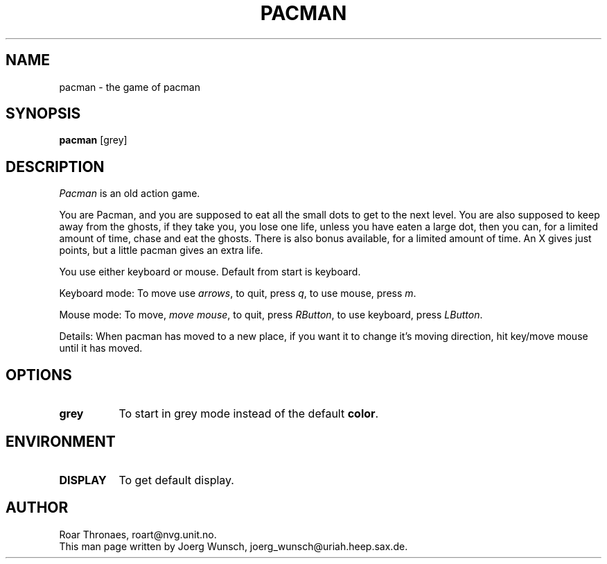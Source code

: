 .\" pacman.man
.\"
.\" This program is free software.  See the file COPYING for a list
.\" of conditions.
.\"
.TH PACMAN 6
.SH NAME
pacman - the game of pacman
.SH SYNOPSIS
.B "pacman"
[grey]
.SH DESCRIPTION
.PP
.I Pacman
is an old action game.
.PP
You are Pacman, and you are supposed to eat all the small dots to get
to the next level. You are also supposed to keep away from the ghosts,
if they take you, you lose one life, unless you have eaten a large
dot, then you can, for a limited amount of time, chase and eat the
ghosts. There is also bonus available, for a limited amount of
time. An X gives just points, but a little pacman gives an extra life.
.PP
You use either keyboard or mouse. Default from start is keyboard.
.PP
Keyboard mode: To move use \fIarrows\fP, to quit, press \fIq\fP, to use mouse,
press \fIm\fP.
.PP
Mouse mode: To move, \fImove mouse\fP, to quit, press \fIRButton\fP, to use
keyboard, press \fILButton\fP.
.PP
Details: When pacman has moved to a new place, if you want it to change
it's moving direction, hit key/move mouse until it has moved.
.SH OPTIONS
.PP
.TP 8
.B "grey"
To start in grey mode instead of the default \fBcolor\fP.
.SH ENVIRONMENT
.PP
.TP 8
.B DISPLAY
To get default display.
.SH AUTHOR
.if t Roar Thron\(aes,
.if n Roar Thronaes,
roart@nvg.unit.no.
.br
This man page written by
.if t J\(:org Wunsch,
.if n Joerg Wunsch,
joerg_wunsch@uriah.heep.sax.de.
